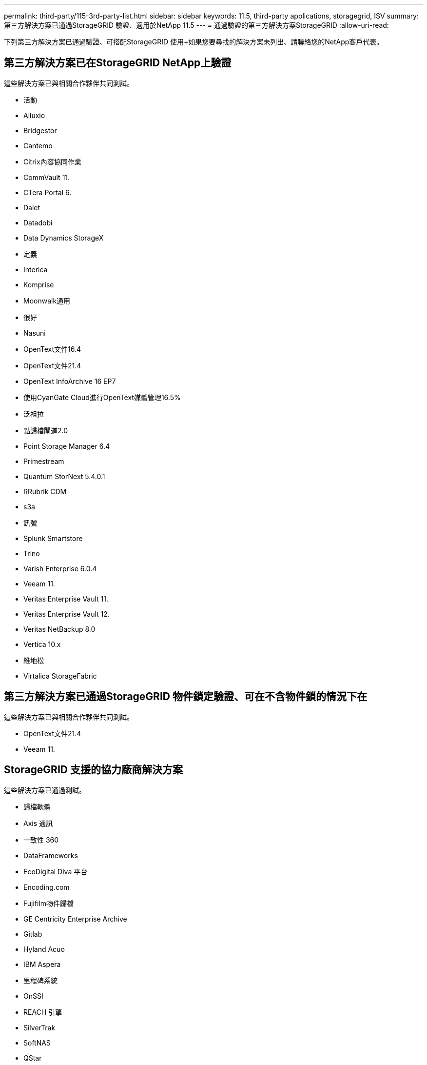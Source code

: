 ---
permalink: third-party/115-3rd-party-list.html 
sidebar: sidebar 
keywords: 11.5, third-party applications, storagegrid, ISV 
summary: 第三方解決方案已通過StorageGRID 驗證、適用於NetApp 11.5 
---
= 通過驗證的第三方解決方案StorageGRID
:allow-uri-read: 


[role="lead"]
下列第三方解決方案已通過驗證、可搭配StorageGRID 使用+如果您要尋找的解決方案未列出、請聯絡您的NetApp客戶代表。



== 第三方解決方案已在StorageGRID NetApp上驗證

這些解決方案已與相關合作夥伴共同測試。

* 活動
* Alluxio
* Bridgestor
* Cantemo
* Citrix內容協同作業
* CommVault 11.
* CTera Portal 6.
* Dalet
* Datadobi
* Data Dynamics StorageX
* 定義
* Interica
* Komprise
* Moonwalk通用
* 很好
* Nasuni
* OpenText文件16.4
* OpenText文件21.4
* OpenText InfoArchive 16 EP7
* 使用CyanGate Cloud進行OpenText媒體管理16.5%
* 泛祖拉
* 點歸檔閘道2.0
* Point Storage Manager 6.4
* Primestream
* Quantum StorNext 5.4.0.1
* RRubrik CDM
* s3a
* 訊號
* Splunk Smartstore
* Trino
* Varish Enterprise 6.0.4
* Veeam 11.
* Veritas Enterprise Vault 11.
* Veritas Enterprise Vault 12.
* Veritas NetBackup 8.0
* Vertica 10.x
* 維地松
* Virtalica StorageFabric




== 第三方解決方案已通過StorageGRID 物件鎖定驗證、可在不含物件鎖的情況下在

這些解決方案已與相關合作夥伴共同測試。

* OpenText文件21.4
* Veeam 11.




== StorageGRID 支援的協力廠商解決方案

這些解決方案已通過測試。

* 歸檔軟體
* Axis 通訊
* 一致性 360
* DataFrameworks
* EcoDigital Diva 平台
* Encoding.com
* Fujifilm物件歸檔
* GE Centricity Enterprise Archive
* Gitlab
* Hyland Acuo
* IBM Aspera
* 里程碑系統
* OnSSI
* REACH 引擎
* SilverTrak
* SoftNAS
* QStar
* Velasea

